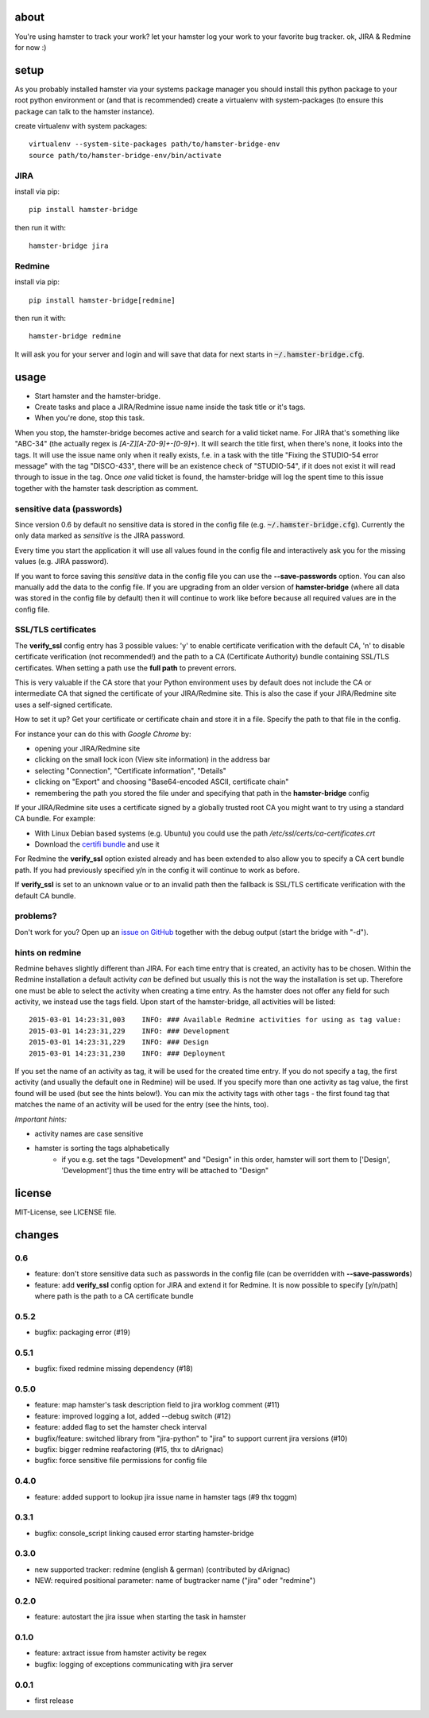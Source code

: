 about
=====
You're using hamster to track your work? let your hamster log your work to your favorite bug tracker. ok, JIRA & Redmine
for now :)

setup
=====
As you probably installed hamster via your systems package manager you should install this python package to your root
python environment or (and that is recommended) create a virtualenv with system-packages (to ensure this package can
talk to the hamster instance).

create virtualenv with system packages::

    virtualenv --system-site-packages path/to/hamster-bridge-env
    source path/to/hamster-bridge-env/bin/activate

JIRA
----

install via pip::

    pip install hamster-bridge

then run it with::

    hamster-bridge jira

Redmine
-------

install via pip::

    pip install hamster-bridge[redmine]

then run it with::

    hamster-bridge redmine

It will ask you for your server and login and will save that data for next starts in :code:`~/.hamster-bridge.cfg`.

usage
=====

* Start hamster and the hamster-bridge.
* Create tasks and place a JIRA/Redmine issue name inside the task title or it's tags.
* When you're done, stop this task.

When you stop, the hamster-bridge becomes active and search for a valid ticket name. For JIRA that's something like
"ABC-34" (the actually regex is `[A-Z][A-Z0-9]+-[0-9]+`). It will search the title first, when there's none, it
looks into the tags. It will use the issue name only when it really exists, f.e. in a task with the title "Fixing the
STUDIO-54 error message" with the tag "DISCO-433", there will be an existence check of "STUDIO-54", if it does not exist
it will read through to issue in the tag.
Once *one* valid ticket is found, the hamster-bridge will log the spent time to this issue together with the hamster
task description as comment.

sensitive data (passwords)
--------------------------

Since version 0.6 by default no sensitive data is stored in the config file
(e.g.  :code:`~/.hamster-bridge.cfg`). Currently the only data marked as
*sensitive* is the JIRA password.

Every time you start the application it will use all values found in the config
file and interactively ask you for the missing values (e.g. JIRA password).

If you want to force saving this *sensitive* data in the config file you can
use the **--save-passwords** option. You can also manually add the data to the
config file. If you are upgrading from an older version of **hamster-bridge**
(where all data was stored in the config file by default) then it will continue
to work like before because all required values are in the config file.

SSL/TLS certificates
--------------------

The **verify_ssl** config entry has 3 possible values: 'y' to enable
certificate verification with the default CA, 'n' to disable certificate
verification (not recommended!) and the path to a CA (Certificate Authority)
bundle containing SSL/TLS certificates. When setting a path use the **full
path** to prevent errors.

This is very valuable if the CA store that your Python environment uses by
default does not include the CA or intermediate CA that signed the certificate
of your JIRA/Redmine site. This is also the case if your JIRA/Redmine site uses
a self-signed certificate.

How to set it up? Get your certificate or certificate chain and store it in a
file. Specify the path to that file in the config.

For instance your can do this with *Google Chrome* by:

* opening your JIRA/Redmine site
* clicking on the small lock icon (View site information) in the address bar
* selecting "Connection", "Certificate information", "Details"
* clicking on "Export" and choosing "Base64-encoded ASCII, certificate chain"
* remembering the path you stored the file under and specifying that path in
  the **hamster-bridge** config

If your JIRA/Redmine site uses a certificate signed by a globally trusted root
CA you might want to try using a standard CA bundle. For example:

* With Linux Debian based systems (e.g. Ubuntu) you could use the
  path */etc/ssl/certs/ca-certificates.crt*
* Download the `certifi bundle <https://certifi.io/en/latest/>`_ and use it

For Redmine the **verify_ssl** option existed already and has been extended to
also allow you to specify a CA cert bundle path. If you had previously
specified y/n in the config it will continue to work as before.

If **verify_ssl** is set to an unknown value or to an invalid path then the
fallback is SSL/TLS certificate verification with the default CA bundle.


problems?
---------

Don't work for you? Open up an `issue on GitHub <https://github.com/kraiz/hamster-bridge/issues>`_ together with the
debug output (start the bridge with "-d").


hints on redmine
----------------

Redmine behaves slightly different than JIRA. For each time entry that is created, an activity has to be chosen. Within the Redmine installation a default
activity *can* be defined but usually this is not the way the installation is set up. Therefore one must be able to select the activity when creating a time
entry. As the hamster does not offer any field for such activity, we instead use the tags field.
Upon start of the hamster-bridge, all activities will be listed::

    2015-03-01 14:23:31,003    INFO: ### Available Redmine activities for using as tag value:
    2015-03-01 14:23:31,229    INFO: ### Development
    2015-03-01 14:23:31,229    INFO: ### Design
    2015-03-01 14:23:31,230    INFO: ### Deployment

If you set the name of an activity as tag, it will be used for the created time entry. If you do not specify a tag, the first activity (and usually the default
one in Redmine) will be used. If you specify more than one activity as tag value, the first found will be used (but see the hints below!).
You can mix the activity tags with other tags - the first found tag that matches the name of an activity will be used for the entry (see the hints, too).

*Important hints:*

* activity names are case sensitive
* hamster is sorting the tags alphabetically
    * if you e.g. set the tags "Development" and "Design" in this order, hamster will sort them to ['Design', 'Development'] thus the time entry will be attached to "Design"


license
=======
MIT-License, see LICENSE file.


changes
=======

0.6
---

* feature: don't store sensitive data such as passwords in the config file
  (can be overridden with **--save-passwords**)
* feature: add **verify_ssl** config option for JIRA and extend it for Redmine.
  It is now possible to specify [y/n/path] where path is the path to a CA
  certificate bundle

0.5.2
-----
* bugfix: packaging error (#19)

0.5.1
-----
* bugfix: fixed redmine missing dependency (#18)

0.5.0
-----
* feature: map hamster's task description field to jira worklog comment (#11)
* feature: improved logging a lot, added --debug switch (#12)
* feature: added flag to set the hamster check interval
* bugfix/feature: switched library from "jira-python" to "jira" to support current jira versions (#10)
* bugfix: bigger redmine reafactoring (#15, thx to dArignac)
* bugfix: force sensitive file permissions for config file

0.4.0
-----
* feature: added support to lookup jira issue name in hamster tags (#9 thx toggm)

0.3.1
-----
* bugfix: console_script linking caused error starting hamster-bridge

0.3.0
-----
* new supported tracker: redmine (english & german) (contributed by dArignac)
* NEW: required positional parameter: name of bugtracker name ("jira" oder "redmine")

0.2.0
-----
* feature: autostart the jira issue when starting the task in hamster

0.1.0
-----
* feature: axtract issue from hamster activity be regex
* bugfix: logging of exceptions communicating with jira server

0.0.1
-----
* first release
